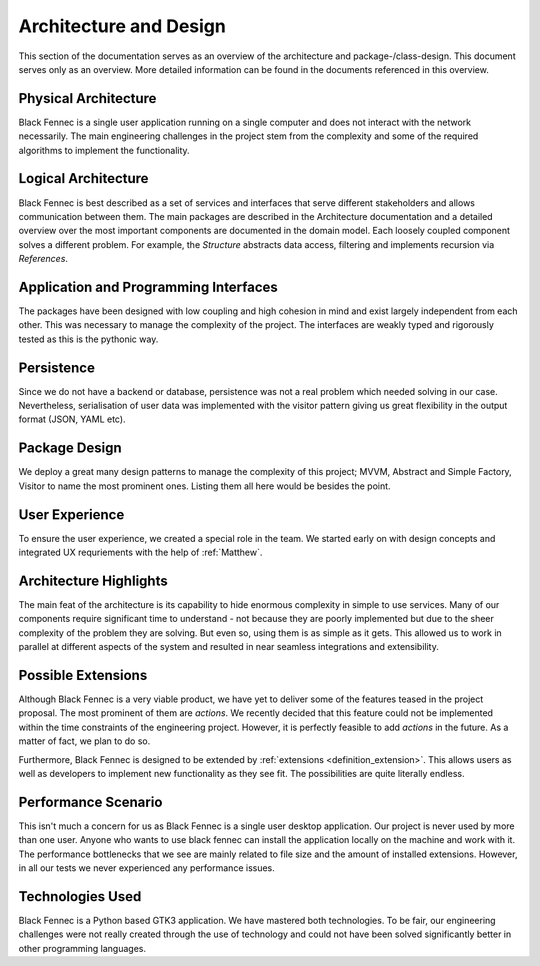 ***********************
Architecture and Design
***********************
This section of the documentation serves as an overview of the architecture and package-/class-design. This document serves only as an overview. More detailed
information can be found in the documents referenced in this overview.

Physical Architecture
=====================
Black Fennec is a single user application running on a single computer and does not interact with the network necessarily. The main engineering challenges in the project stem from the complexity and some of the required algorithms to implement the functionality.

Logical Architecture
====================
Black Fennec is best described as a set of services and interfaces that serve different stakeholders and allows communication between them. The main packages are described in the Architecture documentation and a detailed overview over the most important components are documented in the domain model. Each loosely coupled component solves a different problem. For example, the `Structure` abstracts data access, filtering and implements recursion via `References`.

Application and Programming Interfaces
======================================
The packages have been designed with low coupling and high cohesion in mind and exist largely independent from each other. This was necessary to manage the complexity of the project. The interfaces are weakly typed and rigorously tested as this is the pythonic way.

Persistence
===========
Since we do not have a backend or database, persistence was not a real problem which needed solving in our case. Nevertheless, serialisation of user data was implemented with the visitor pattern giving us great flexibility in the output format (JSON, YAML etc).

Package Design
==============
We deploy a great many design patterns to manage the complexity of this project; MVVM, Abstract and Simple Factory, Visitor to name the most prominent ones. Listing them all here would be besides the point.

User Experience
===============
To ensure the user experience, we created a special role in the team. We started early on with design concepts and integrated UX requriements with the help of :ref:`Matthew`.

Architecture Highlights
=======================
The main feat of the architecture is its capability to hide enormous complexity in simple to use services. Many of our components require significant time to understand - not because they are poorly implemented but due to the sheer complexity of the problem they are solving. But even so, using them is as simple as it gets. This allowed us to work in parallel at different aspects of the system and resulted in near seamless integrations and extensibility.


Possible Extensions
===================
Although Black Fennec is a very viable product, we have yet to deliver some of the features teased in the project proposal. The most prominent of them are `actions`. We recently decided that this feature could not be implemented within the time constraints of the engineering project. However, it is perfectly feasible to add `actions` in the future. As a matter of fact, we plan to do so.

Furthermore, Black Fennec is designed to be extended by :ref:`extensions <definition_extension>`. This allows users as well as developers to implement new functionality as they see fit. The possibilities are quite literally endless.

Performance Scenario
====================
This isn't much a concern for us as Black Fennec is a single user desktop application. Our project is never used by more than one user. Anyone who wants to use black fennec can install the application locally on the machine and work with it. The performance bottlenecks that we see are mainly related to file size and the amount of installed extensions. However, in all our tests we never experienced any performance issues.

Technologies Used
=================
Black Fennec is a Python based GTK3 application. We have mastered both technologies. To be fair, our engineering challenges were not really created through the use of technology and could not have been solved significantly better in other programming languages. 